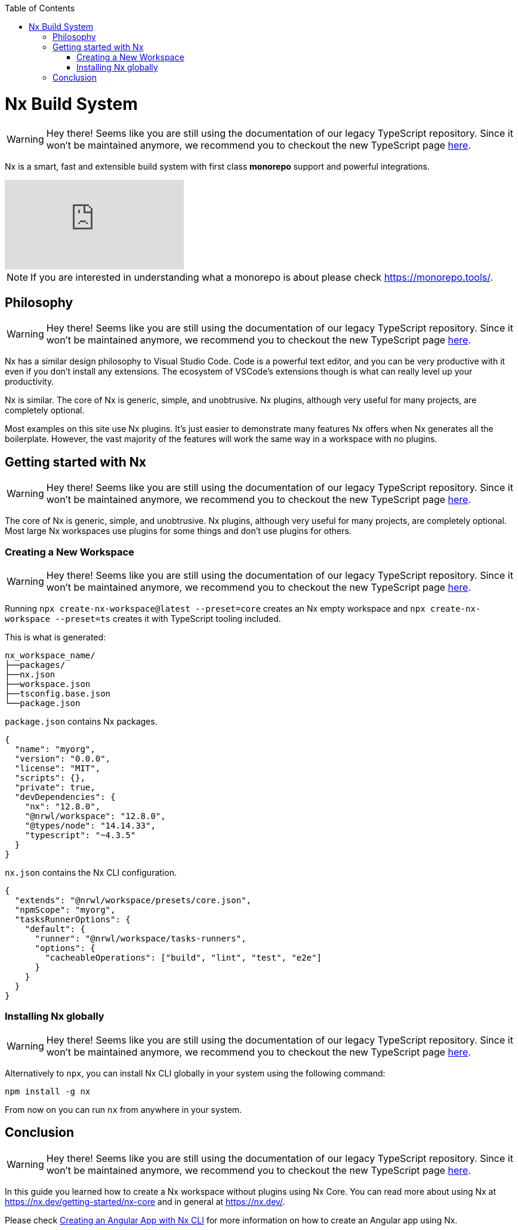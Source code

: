 :toc: macro

ifdef::env-github[]
:tip-caption: :bulb:
:note-caption: :information_source:
:important-caption: :heavy_exclamation_mark:
:caution-caption: :fire:
:warning-caption: :warning:
endif::[]

toc::[]
:idprefix:
:idseparator: -
:reproducible:
:source-highlighter: rouge
:listing-caption: Listing

= Nx Build System

WARNING: Hey there! Seems like you are still using the documentation of our legacy TypeScript repository. Since it won't be maintained anymore, we recommend you to checkout the new TypeScript page https://devonfw.com/docs/typescript/current/[here].

Nx is a smart, fast and extensible build system with first class **monorepo** support and powerful integrations. 

video::-OmQ-PaSY5M[youtube]

NOTE: If you are interested in understanding what a monorepo is about please check https://monorepo.tools/.

== Philosophy

WARNING: Hey there! Seems like you are still using the documentation of our legacy TypeScript repository. Since it won't be maintained anymore, we recommend you to checkout the new TypeScript page https://devonfw.com/docs/typescript/current/[here].

Nx has a similar design philosophy to Visual Studio Code. Code is a powerful text editor, and you can be very productive with it even if you don't install any extensions. The ecosystem of VSCode's extensions though is what can really level up your productivity.

Nx is similar. The core of Nx is generic, simple, and unobtrusive. Nx plugins, although very useful for many projects, are completely optional.

Most examples on this site use Nx plugins. It's just easier to demonstrate many features Nx offers when Nx generates all the boilerplate. However, the vast majority of the features will work the same way in a workspace with no plugins.

== Getting started with Nx

WARNING: Hey there! Seems like you are still using the documentation of our legacy TypeScript repository. Since it won't be maintained anymore, we recommend you to checkout the new TypeScript page https://devonfw.com/docs/typescript/current/[here].

The core of Nx is generic, simple, and unobtrusive. Nx plugins, although very useful for many projects, are completely optional. Most large Nx workspaces use plugins for some things and don't use plugins for others.

=== Creating a New Workspace

WARNING: Hey there! Seems like you are still using the documentation of our legacy TypeScript repository. Since it won't be maintained anymore, we recommend you to checkout the new TypeScript page https://devonfw.com/docs/typescript/current/[here].

Running `npx create-nx-workspace@latest --preset=core` creates an Nx empty workspace and `npx create-nx-workspace --preset=ts` creates it with TypeScript tooling included.

This is what is generated:

[source]
----
nx_workspace_name/
├──packages/
├──nx.json
├──workspace.json
├──tsconfig.base.json
└──package.json
----

`package.json` contains Nx packages.

[source,json]
----
{
  "name": "myorg",
  "version": "0.0.0",
  "license": "MIT",
  "scripts": {},
  "private": true,
  "devDependencies": {
    "nx": "12.8.0",
    "@nrwl/workspace": "12.8.0",
    "@types/node": "14.14.33",
    "typescript": "~4.3.5"
  }
}
----

`nx.json` contains the Nx CLI configuration.

[source,json]
----
{
  "extends": "@nrwl/workspace/presets/core.json",
  "npmScope": "myorg",
  "tasksRunnerOptions": {
    "default": {
      "runner": "@nrwl/workspace/tasks-runners",
      "options": {
        "cacheableOperations": ["build", "lint", "test", "e2e"]
      }
    }
  }
}
----

=== Installing Nx globally

WARNING: Hey there! Seems like you are still using the documentation of our legacy TypeScript repository. Since it won't be maintained anymore, we recommend you to checkout the new TypeScript page https://devonfw.com/docs/typescript/current/[here].

Alternatively to `npx`, you can install Nx CLI globally in your system using the following command:

[source, shell]
----
npm install -g nx
----

From now on you can run `nx` from anywhere in your system.

== Conclusion

WARNING: Hey there! Seems like you are still using the documentation of our legacy TypeScript repository. Since it won't be maintained anymore, we recommend you to checkout the new TypeScript page https://devonfw.com/docs/typescript/current/[here].

In this guide you learned how to create a Nx workspace without plugins using Nx Core. You can read more about using Nx at https://nx.dev/getting-started/nx-core and in general at https://nx.dev/. 

Please check link:guide-creating-angular-app-with-nx-cli[Creating an Angular App with Nx CLI] for more information on how to create an Angular app using Nx.

